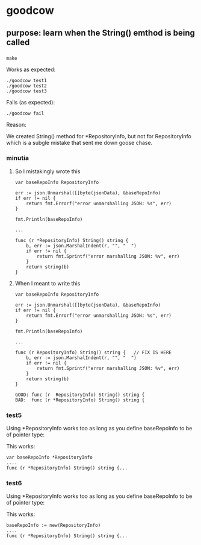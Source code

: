 * goodcow

** purpose: learn when the String() emthod is being called

*** 

#+begin_example
make
#+end_example

Works as expected:
#+begin_example
./goodcow test1
./goodcow test2
./goodcow test3
#+end_example

Fails (as expected):
#+begin_example
./goodcow fail
#+end_example

Reason:

We created String() method for *RepositoryInfo, but not for
RepositoryInfo which is a subgle mistake that sent me down goose
chase.

*** minutia

**** So I mistakingly wrote this

#+begin_example
var baseRepoInfo RepositoryInfo

err := json.Unmarshal([]byte(jsonData), &baseRepoInfo)
if err != nil {
	return fmt.Errorf("error unmarshalling JSON: %s", err)
}

fmt.Println(baseRepoInfo)

...

func (r *RepositoryInfo) String() string {
	b, err := json.MarshalIndent(r, "", "  ")
	if err != nil {
		return fmt.Sprintf("error marshalling JSON: %v", err)
	}
	return string(b)
}
#+end_example

**** When I meant to write this

#+begin_example
var baseRepoInfo RepositoryInfo

err := json.Unmarshal([]byte(jsonData), &baseRepoInfo)
if err != nil {
	return fmt.Errorf("error unmarshalling JSON: %s", err)
}

fmt.Println(baseRepoInfo)

...

func (r RepositoryInfo) String() string {   // FIX IS HERE
	b, err := json.MarshalIndent(r, "", "  ")
	if err != nil {
		return fmt.Sprintf("error marshalling JSON: %v", err)
	}
	return string(b)
}
#+end_example

#+begin_example
GOOD: func (r  RepositoryInfo) String() string {   
BAD:  func (r *RepositoryInfo) String() string {   
#+end_example

*** test5

Using *RepositoryInfo works too as long as you define baseRepoInfo to
be of pointer type:

This works:
#+begin_example
var baseRepoInfo *RepositoryInfo
....
func (r *RepositoryInfo) String() string {...
#+end_example

*** test6

Using *RepositoryInfo works too as long as you define baseRepoInfo to
be of pointer type:

This works:
#+begin_example
baseRepoInfo := new(RepositoryInfo)
....
func (r *RepositoryInfo) String() string {...
#+end_example
